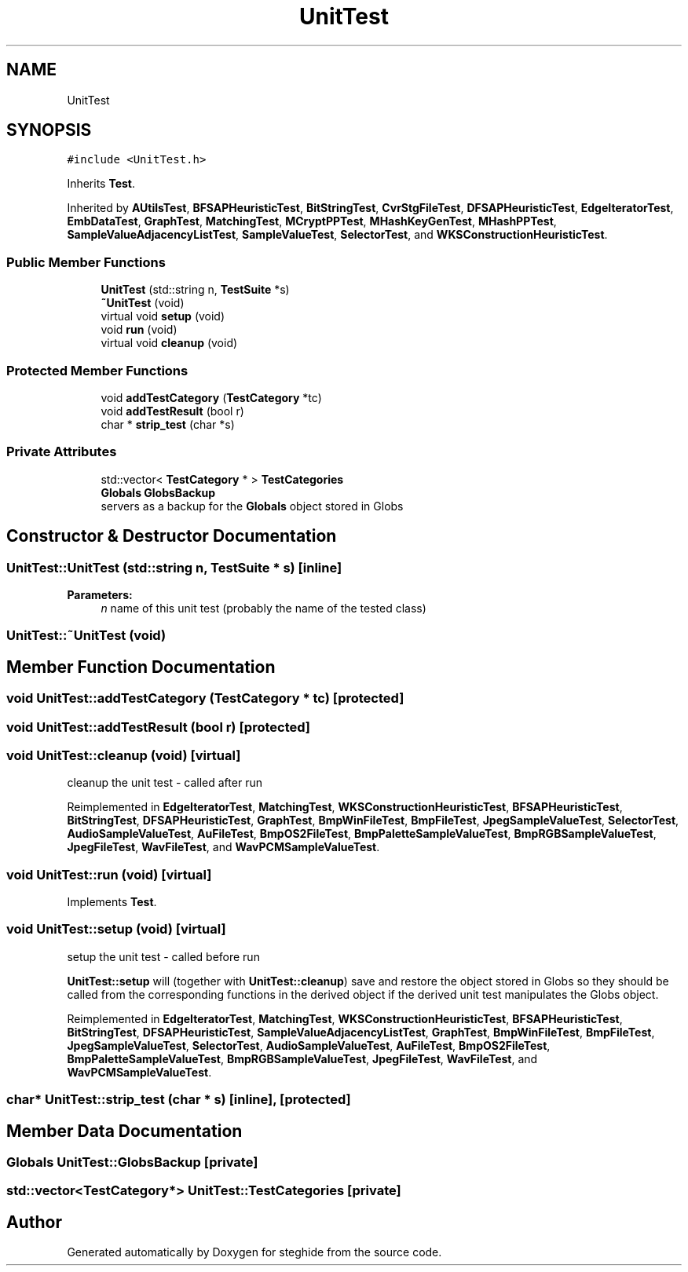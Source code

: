 .TH "UnitTest" 3 "Thu Aug 17 2017" "Version 0.5.1" "steghide" \" -*- nroff -*-
.ad l
.nh
.SH NAME
UnitTest
.SH SYNOPSIS
.br
.PP
.PP
\fC#include <UnitTest\&.h>\fP
.PP
Inherits \fBTest\fP\&.
.PP
Inherited by \fBAUtilsTest\fP, \fBBFSAPHeuristicTest\fP, \fBBitStringTest\fP, \fBCvrStgFileTest\fP, \fBDFSAPHeuristicTest\fP, \fBEdgeIteratorTest\fP, \fBEmbDataTest\fP, \fBGraphTest\fP, \fBMatchingTest\fP, \fBMCryptPPTest\fP, \fBMHashKeyGenTest\fP, \fBMHashPPTest\fP, \fBSampleValueAdjacencyListTest\fP, \fBSampleValueTest\fP, \fBSelectorTest\fP, and \fBWKSConstructionHeuristicTest\fP\&.
.SS "Public Member Functions"

.in +1c
.ti -1c
.RI "\fBUnitTest\fP (std::string n, \fBTestSuite\fP *s)"
.br
.ti -1c
.RI "\fB~UnitTest\fP (void)"
.br
.ti -1c
.RI "virtual void \fBsetup\fP (void)"
.br
.ti -1c
.RI "void \fBrun\fP (void)"
.br
.ti -1c
.RI "virtual void \fBcleanup\fP (void)"
.br
.in -1c
.SS "Protected Member Functions"

.in +1c
.ti -1c
.RI "void \fBaddTestCategory\fP (\fBTestCategory\fP *tc)"
.br
.ti -1c
.RI "void \fBaddTestResult\fP (bool r)"
.br
.ti -1c
.RI "char * \fBstrip_test\fP (char *s)"
.br
.in -1c
.SS "Private Attributes"

.in +1c
.ti -1c
.RI "std::vector< \fBTestCategory\fP * > \fBTestCategories\fP"
.br
.ti -1c
.RI "\fBGlobals\fP \fBGlobsBackup\fP"
.br
.RI "servers as a backup for the \fBGlobals\fP object stored in Globs "
.in -1c
.SH "Constructor & Destructor Documentation"
.PP 
.SS "UnitTest::UnitTest (std::string n, \fBTestSuite\fP * s)\fC [inline]\fP"

.PP
\fBParameters:\fP
.RS 4
\fIn\fP name of this unit test (probably the name of the tested class) 
.RE
.PP

.SS "UnitTest::~UnitTest (void)"

.SH "Member Function Documentation"
.PP 
.SS "void UnitTest::addTestCategory (\fBTestCategory\fP * tc)\fC [protected]\fP"

.SS "void UnitTest::addTestResult (bool r)\fC [protected]\fP"

.SS "void UnitTest::cleanup (void)\fC [virtual]\fP"
cleanup the unit test - called after run 
.PP
Reimplemented in \fBEdgeIteratorTest\fP, \fBMatchingTest\fP, \fBWKSConstructionHeuristicTest\fP, \fBBFSAPHeuristicTest\fP, \fBBitStringTest\fP, \fBDFSAPHeuristicTest\fP, \fBGraphTest\fP, \fBBmpWinFileTest\fP, \fBBmpFileTest\fP, \fBJpegSampleValueTest\fP, \fBSelectorTest\fP, \fBAudioSampleValueTest\fP, \fBAuFileTest\fP, \fBBmpOS2FileTest\fP, \fBBmpPaletteSampleValueTest\fP, \fBBmpRGBSampleValueTest\fP, \fBJpegFileTest\fP, \fBWavFileTest\fP, and \fBWavPCMSampleValueTest\fP\&.
.SS "void UnitTest::run (void)\fC [virtual]\fP"

.PP
Implements \fBTest\fP\&.
.SS "void UnitTest::setup (void)\fC [virtual]\fP"
setup the unit test - called before run
.PP
\fBUnitTest::setup\fP will (together with \fBUnitTest::cleanup\fP) save and restore the object stored in Globs so they should be called from the corresponding functions in the derived object if the derived unit test manipulates the Globs object\&. 
.PP
Reimplemented in \fBEdgeIteratorTest\fP, \fBMatchingTest\fP, \fBWKSConstructionHeuristicTest\fP, \fBBFSAPHeuristicTest\fP, \fBBitStringTest\fP, \fBDFSAPHeuristicTest\fP, \fBSampleValueAdjacencyListTest\fP, \fBGraphTest\fP, \fBBmpWinFileTest\fP, \fBBmpFileTest\fP, \fBJpegSampleValueTest\fP, \fBSelectorTest\fP, \fBAudioSampleValueTest\fP, \fBAuFileTest\fP, \fBBmpOS2FileTest\fP, \fBBmpPaletteSampleValueTest\fP, \fBBmpRGBSampleValueTest\fP, \fBJpegFileTest\fP, \fBWavFileTest\fP, and \fBWavPCMSampleValueTest\fP\&.
.SS "char* UnitTest::strip_test (char * s)\fC [inline]\fP, \fC [protected]\fP"

.SH "Member Data Documentation"
.PP 
.SS "\fBGlobals\fP UnitTest::GlobsBackup\fC [private]\fP"

.SS "std::vector<\fBTestCategory\fP*> UnitTest::TestCategories\fC [private]\fP"


.SH "Author"
.PP 
Generated automatically by Doxygen for steghide from the source code\&.
